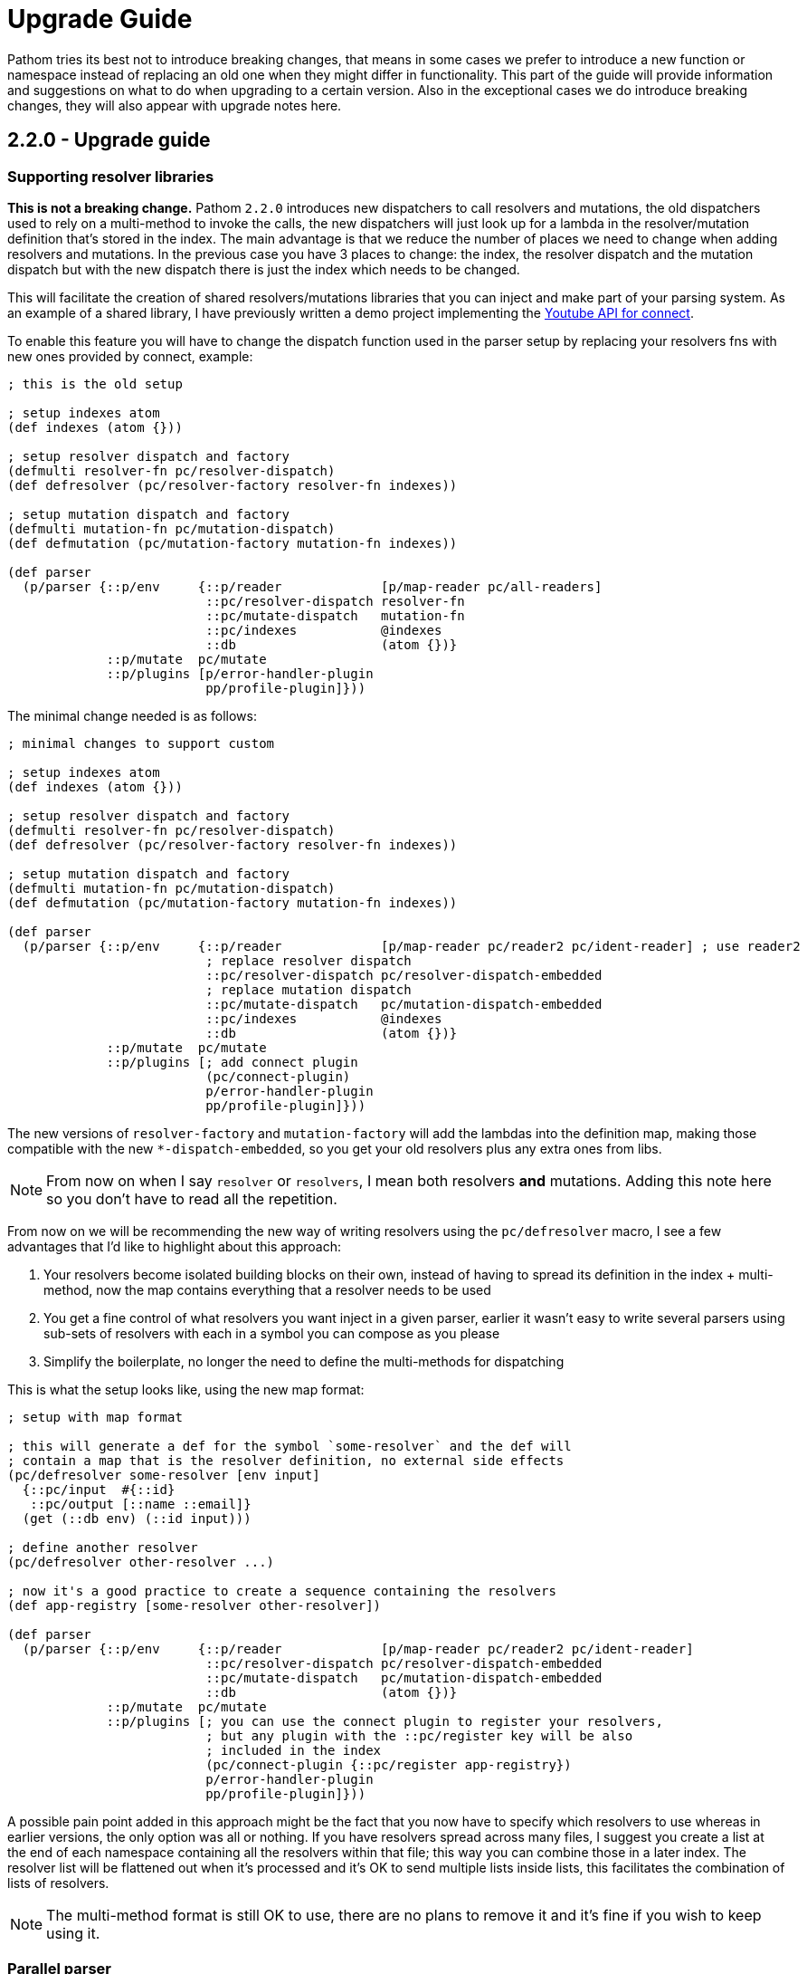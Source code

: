 = Upgrade Guide

Pathom tries its best not to introduce breaking changes, that means in some cases we prefer
to introduce a new function or namespace instead of replacing an old one when they might differ
in functionality. This part of the guide will provide information and suggestions on what to do when upgrading
to a certain version. Also in the exceptional cases we do introduce breaking changes, they will
also appear with upgrade notes here.

== 2.2.0 - Upgrade guide

=== Supporting resolver libraries

*This is not a breaking change.* Pathom `2.2.0` introduces new dispatchers to call resolvers and mutations, the old dispatchers
used to rely on a multi-method to invoke the calls, the new dispatchers will just look up
for a lambda in the resolver/mutation definition that's stored in the index. The main advantage
is that we reduce the number of places we need to change when adding resolvers and mutations.
In the previous case you have 3 places to change: the index, the resolver dispatch and the
mutation dispatch but with the new dispatch there is just the index which needs to be changed.

This will facilitate the creation of shared resolvers/mutations libraries that you can
inject and make part of your parsing system. As an example of a shared library, I have
previously written a demo project implementing the https://github.com/wilkerlucio/pathom-connect-youtube[Youtube API for connect].

To enable this feature you will have to change the dispatch function used in the parser
setup by replacing your resolvers fns with new ones provided by connect, example:

[source,clojure]
----
; this is the old setup

; setup indexes atom
(def indexes (atom {}))

; setup resolver dispatch and factory
(defmulti resolver-fn pc/resolver-dispatch)
(def defresolver (pc/resolver-factory resolver-fn indexes))

; setup mutation dispatch and factory
(defmulti mutation-fn pc/mutation-dispatch)
(def defmutation (pc/mutation-factory mutation-fn indexes))

(def parser
  (p/parser {::p/env     {::p/reader             [p/map-reader pc/all-readers]
                          ::pc/resolver-dispatch resolver-fn
                          ::pc/mutate-dispatch   mutation-fn
                          ::pc/indexes           @indexes
                          ::db                   (atom {})}
             ::p/mutate  pc/mutate
             ::p/plugins [p/error-handler-plugin
                          pp/profile-plugin]}))
----

The minimal change needed is as follows:

[source,clojure]
----
; minimal changes to support custom

; setup indexes atom
(def indexes (atom {}))

; setup resolver dispatch and factory
(defmulti resolver-fn pc/resolver-dispatch)
(def defresolver (pc/resolver-factory resolver-fn indexes))

; setup mutation dispatch and factory
(defmulti mutation-fn pc/mutation-dispatch)
(def defmutation (pc/mutation-factory mutation-fn indexes))

(def parser
  (p/parser {::p/env     {::p/reader             [p/map-reader pc/reader2 pc/ident-reader] ; use reader2
                          ; replace resolver dispatch
                          ::pc/resolver-dispatch pc/resolver-dispatch-embedded
                          ; replace mutation dispatch
                          ::pc/mutate-dispatch   pc/mutation-dispatch-embedded
                          ::pc/indexes           @indexes
                          ::db                   (atom {})}
             ::p/mutate  pc/mutate
             ::p/plugins [; add connect plugin
                          (pc/connect-plugin)
                          p/error-handler-plugin
                          pp/profile-plugin]}))
----

The new versions of `resolver-factory` and `mutation-factory` will add the lambdas into
the definition map, making those compatible with the new `*-dispatch-embedded`, so you get
your old resolvers plus any extra ones from libs.

NOTE: From now on when I say `resolver` or `resolvers`, I mean both resolvers *and* mutations.
Adding this note here so you don't have to read all the repetition.

From now on we will be recommending the new way of writing resolvers using the
`pc/defresolver` macro, I see a few advantages that I'd like to highlight about this approach:

1. Your resolvers become isolated building blocks on their own, instead of having to spread
its definition in the index + multi-method, now the map contains everything that a resolver needs to be used
2. You get a fine control of what resolvers you want inject in a given parser, earlier it wasn't easy to
write several parsers using sub-sets of resolvers with each in a symbol you can compose as you please
3. Simplify the boilerplate, no longer the need to define the multi-methods for dispatching

This is what the setup looks like, using the new map format:

[source,clojure]
----
; setup with map format

; this will generate a def for the symbol `some-resolver` and the def will
; contain a map that is the resolver definition, no external side effects
(pc/defresolver some-resolver [env input]
  {::pc/input  #{::id}
   ::pc/output [::name ::email]}
  (get (::db env) (::id input)))

; define another resolver
(pc/defresolver other-resolver ...)

; now it's a good practice to create a sequence containing the resolvers
(def app-registry [some-resolver other-resolver])

(def parser
  (p/parser {::p/env     {::p/reader             [p/map-reader pc/reader2 pc/ident-reader]
                          ::pc/resolver-dispatch pc/resolver-dispatch-embedded
                          ::pc/mutate-dispatch   pc/mutation-dispatch-embedded
                          ::db                   (atom {})}
             ::p/mutate  pc/mutate
             ::p/plugins [; you can use the connect plugin to register your resolvers,
                          ; but any plugin with the ::pc/register key will be also
                          ; included in the index
                          (pc/connect-plugin {::pc/register app-registry})
                          p/error-handler-plugin
                          pp/profile-plugin]}))
----

A possible pain point added in this approach might be the fact that you now have to specify which resolvers to use
whereas in earlier versions, the only option was all or nothing. If you have resolvers
spread across many files, I suggest you create a list at the end of each namespace
containing all the resolvers within that file; this way you can combine those
in a later index. The resolver list will be flattened out when it's processed and it's
OK to send multiple lists inside lists, this facilitates the combination of lists of resolvers.

NOTE: The multi-method format is still OK to use, there are no plans to remove it and it's fine if you wish to keep using it.


=== Parallel parser

Pathom `2.2.0` also introduces the parallel parser. Before this all the processing
of Pathom was done serially, one attribute at a time. The new parser brings the
ability to support the attributes to be processed in parallel.

Note this benefit comes with a considerable overhead cost. After some experiments with
different users I got the conclusion that `parallel-parser` is not good for the most
users. To benefit from the parallel parser, you need to be in a position that:

1. You have large queries, meaning hundreds of attributes on the same query
2. You resolvers need to be "parallelized", meaning that should be ok to trigger
many of then at once, for example if most resolvers hit different foreign services. But
if all your resolvers hit a single database, that may generate bad pressure.

If you are using the `async-parser` then the only change required to move to the parallel parser is just changing
the parser to `parallel-parser` and the `connect` readers. If you are using the regular
sync parser then you may need to adapt some things to support an async environment, here are
things to watch out for:

1. If you write plugins, when wrapping those you must consider that their response will
be async (returns a `core.async` channel), One of the easiest ways to handle this is by using the
`let-chan` macro, which is a `let` that automatically handles channels and makes
the process transparent.
2. If you do recursive parser calls (which includes calls to functions like `join`, `entity` with arity 2)

=== Tracer

Pathom `2.2.0` includes a new xref:core/trace.adoc[tracer feature]. I recommend that you replace the old
profiler with this. You'd need to remove `pp/profile-plugin` and add the `p/tracer-plugin` (better to be added as
the last plugin on your chain).

== 2.2.0-beta11 -> 2.2.0-RC1 - Breaking changes

In version `2.2.0-beta11` we introduced the `pc/connect-plugin` and `pc/register` with the intent
to provide an easier way to write shared resolvers and also to reduce the boilerplate needed to setup `connect`.

This strategy failed in being simple to setup a register and more integrations because it relied
on multiple parts. A better strategy emerged by embedding the lambda to run the resolvers
and mutations in their own map instead such that they are complete and stand alone.

But to accommodate this the connect plugin and the `pc/register` had to change, earlier
the `pc/connect-plugin` was a `var`, now it's an `fn` which you must call. The register used
to take an index atom, a multimethod for resolver and a multimethod for mutations while
doing a stateful mutation on all three. Now it takes the index in a map format and returns another
index with the things registered as a pure function.
